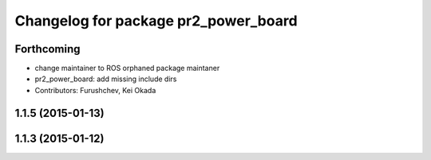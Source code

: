 ^^^^^^^^^^^^^^^^^^^^^^^^^^^^^^^^^^^^^
Changelog for package pr2_power_board
^^^^^^^^^^^^^^^^^^^^^^^^^^^^^^^^^^^^^

Forthcoming
-----------
* change maintainer to ROS orphaned package maintaner
* pr2_power_board: add missing include dirs
* Contributors: Furushchev, Kei Okada

1.1.5 (2015-01-13)
------------------

1.1.3 (2015-01-12)
------------------
